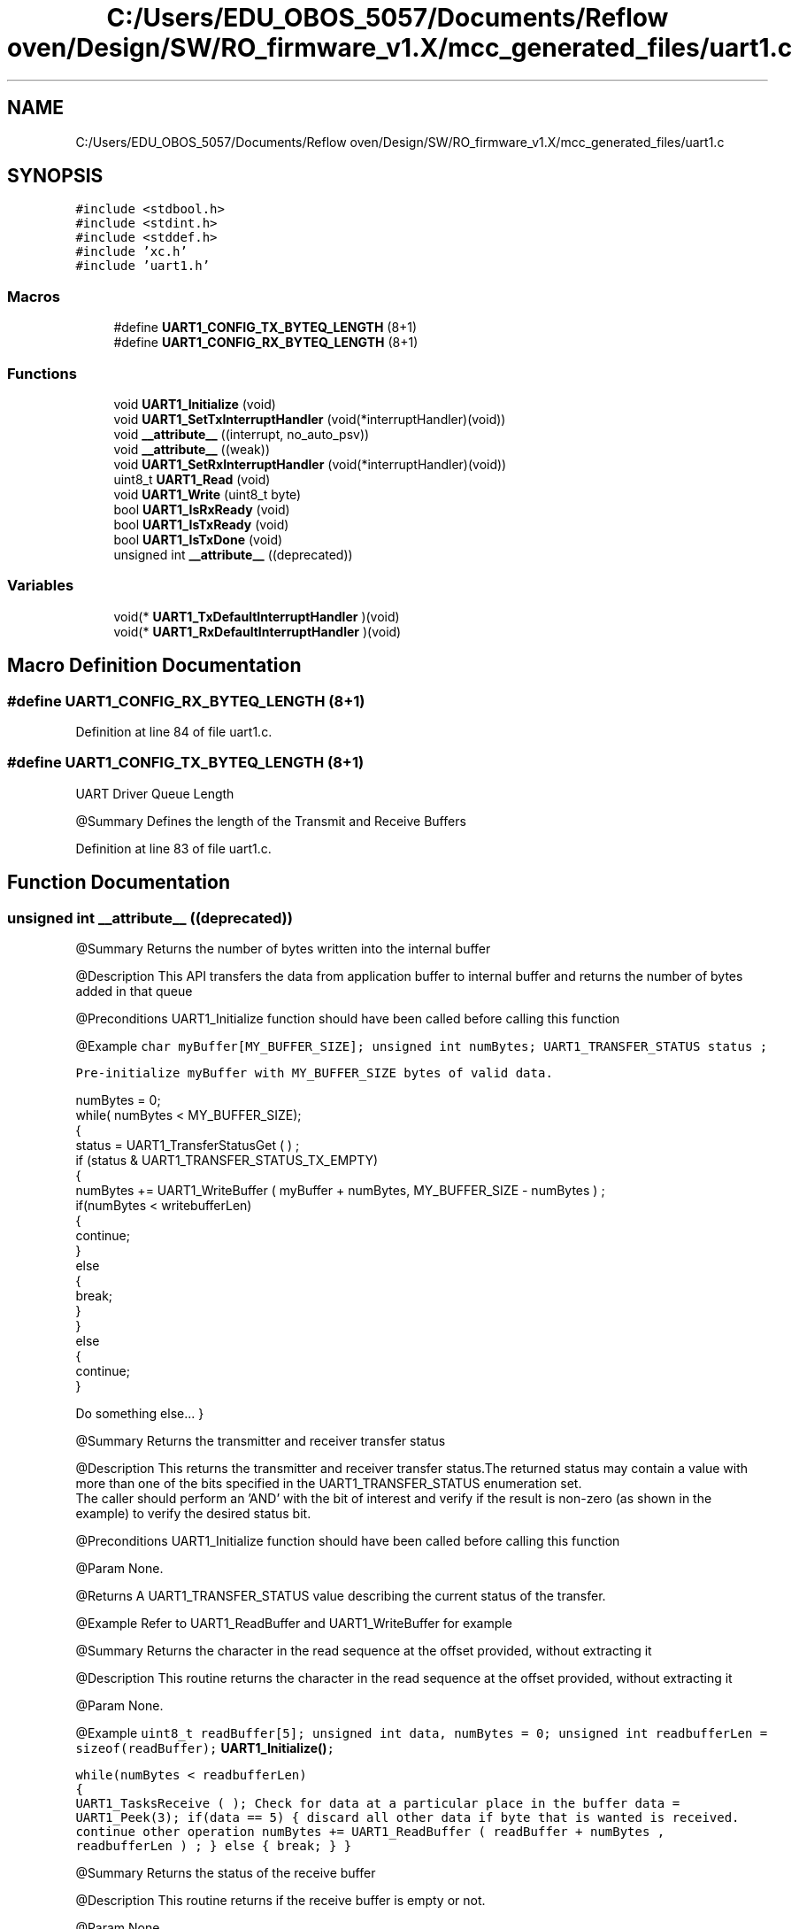 .TH "C:/Users/EDU_OBOS_5057/Documents/Reflow oven/Design/SW/RO_firmware_v1.X/mcc_generated_files/uart1.c" 3 "Wed Feb 24 2021" "Version 1.0" "Reflow Oven" \" -*- nroff -*-
.ad l
.nh
.SH NAME
C:/Users/EDU_OBOS_5057/Documents/Reflow oven/Design/SW/RO_firmware_v1.X/mcc_generated_files/uart1.c
.SH SYNOPSIS
.br
.PP
\fC#include <stdbool\&.h>\fP
.br
\fC#include <stdint\&.h>\fP
.br
\fC#include <stddef\&.h>\fP
.br
\fC#include 'xc\&.h'\fP
.br
\fC#include 'uart1\&.h'\fP
.br

.SS "Macros"

.in +1c
.ti -1c
.RI "#define \fBUART1_CONFIG_TX_BYTEQ_LENGTH\fP   (8+1)"
.br
.ti -1c
.RI "#define \fBUART1_CONFIG_RX_BYTEQ_LENGTH\fP   (8+1)"
.br
.in -1c
.SS "Functions"

.in +1c
.ti -1c
.RI "void \fBUART1_Initialize\fP (void)"
.br
.ti -1c
.RI "void \fBUART1_SetTxInterruptHandler\fP (void(*interruptHandler)(void))"
.br
.ti -1c
.RI "void \fB__attribute__\fP ((interrupt, no_auto_psv))"
.br
.ti -1c
.RI "void \fB__attribute__\fP ((weak))"
.br
.ti -1c
.RI "void \fBUART1_SetRxInterruptHandler\fP (void(*interruptHandler)(void))"
.br
.ti -1c
.RI "uint8_t \fBUART1_Read\fP (void)"
.br
.ti -1c
.RI "void \fBUART1_Write\fP (uint8_t byte)"
.br
.ti -1c
.RI "bool \fBUART1_IsRxReady\fP (void)"
.br
.ti -1c
.RI "bool \fBUART1_IsTxReady\fP (void)"
.br
.ti -1c
.RI "bool \fBUART1_IsTxDone\fP (void)"
.br
.ti -1c
.RI "unsigned int \fB__attribute__\fP ((deprecated))"
.br
.in -1c
.SS "Variables"

.in +1c
.ti -1c
.RI "void(* \fBUART1_TxDefaultInterruptHandler\fP )(void)"
.br
.ti -1c
.RI "void(* \fBUART1_RxDefaultInterruptHandler\fP )(void)"
.br
.in -1c
.SH "Macro Definition Documentation"
.PP 
.SS "#define UART1_CONFIG_RX_BYTEQ_LENGTH   (8+1)"

.PP
Definition at line 84 of file uart1\&.c\&.
.SS "#define UART1_CONFIG_TX_BYTEQ_LENGTH   (8+1)"
UART Driver Queue Length
.PP
@Summary Defines the length of the Transmit and Receive Buffers 
.PP
Definition at line 83 of file uart1\&.c\&.
.SH "Function Documentation"
.PP 
.SS "unsigned int __attribute__ ((deprecated))"
@Summary Returns the number of bytes written into the internal buffer
.PP
@Description This API transfers the data from application buffer to internal buffer and returns the number of bytes added in that queue
.PP
@Preconditions UART1_Initialize function should have been called before calling this function
.PP
@Example \fC char myBuffer[MY_BUFFER_SIZE]; unsigned int numBytes; UART1_TRANSFER_STATUS status ;\fP
.PP
\fCPre-initialize myBuffer with MY_BUFFER_SIZE bytes of valid data\&. 
.PP
.nf
numBytes = 0;
while( numBytes < MY_BUFFER_SIZE);
{
    status = UART1_TransferStatusGet ( ) ;
    if (status & UART1_TRANSFER_STATUS_TX_EMPTY)
    {
        numBytes += UART1_WriteBuffer ( myBuffer + numBytes, MY_BUFFER_SIZE - numBytes )  ;
        if(numBytes < writebufferLen)
        {
            continue;
        }
        else
        {
            break;
        }
    }
    else
    {
        continue;
    }

.fi
.PP
 Do something else\&.\&.\&. } \fP
.PP
@Summary Returns the transmitter and receiver transfer status
.PP
@Description This returns the transmitter and receiver transfer status\&.The returned status may contain a value with more than one of the bits specified in the UART1_TRANSFER_STATUS enumeration set\&. 
.br
 The caller should perform an 'AND' with the bit of interest and verify if the result is non-zero (as shown in the example) to verify the desired status bit\&.
.PP
@Preconditions UART1_Initialize function should have been called before calling this function
.PP
@Param None\&.
.PP
@Returns A UART1_TRANSFER_STATUS value describing the current status of the transfer\&.
.PP
@Example Refer to UART1_ReadBuffer and UART1_WriteBuffer for example
.PP
@Summary Returns the character in the read sequence at the offset provided, without extracting it
.PP
@Description This routine returns the character in the read sequence at the offset provided, without extracting it
.PP
@Param None\&.
.PP
@Example \fC uint8_t readBuffer[5]; unsigned int data, numBytes = 0; unsigned int readbufferLen = sizeof(readBuffer); \fBUART1_Initialize()\fP;\fP
.PP
\fC while(numBytes < readbufferLen) 
.br
 { 
.br
 UART1_TasksReceive ( ); Check for data at a particular place in the buffer data = UART1_Peek(3); if(data == 5) { discard all other data if byte that is wanted is received\&. 
.br
 continue other operation numBytes += UART1_ReadBuffer ( readBuffer + numBytes , readbufferLen ) ; } else { break; } } \fP
.PP
@Summary Returns the status of the receive buffer
.PP
@Description This routine returns if the receive buffer is empty or not\&.
.PP
@Param None\&.
.PP
@Returns True if the receive buffer is empty False if the receive buffer is not empty
.PP
@Example \fC char myBuffer[MY_BUFFER_SIZE]; unsigned int numBytes; UART1_TRANSFER_STATUS status ;\fP
.PP
\fCPre-initialize myBuffer with MY_BUFFER_SIZE bytes of valid data\&. 
.PP
.nf
numBytes = 0;
while( numBytes < MY_BUFFER_SIZE);
{
    status = UART1_TransferStatusGet ( ) ;
    if (!UART1_ReceiveBufferIsEmpty())
    {
        numBytes += UART1_ReadBuffer( myBuffer + numBytes, MY_BUFFER_SIZE - numBytes )  ;
        if(numBytes < readbufferLen)
        {
            continue;
        }
        else
        {
            break;
        }
    }
    else
    {
        continue;
    }

.fi
.PP
 Do something else\&.\&.\&. } \fP
.PP
@Summary Returns the status of the transmit buffer
.PP
@Description This routine returns if the transmit buffer is full or not\&.
.PP
@Param None\&.
.PP
@Returns True if the transmit buffer is full False if the transmit buffer is not full
.PP
@Example Refer to \fBUART1_Initialize()\fP for example\&.
.PP
@Summary Returns the transmitter and receiver status
.PP
@Description This returns the transmitter and receiver status\&. The returned status may contain a value with more than one of the bits specified in the UART1_STATUS enumeration set\&. 
.br
 The caller should perform an 'AND' with the bit of interest and verify if the result is non-zero (as shown in the example) to verify the desired status bit\&.
.PP
@Preconditions UART1_Initialize function should have been called before calling this function
.PP
@Param None\&.
.PP
@Returns A UART1_STATUS value describing the current status of the transfer\&.
.PP
@Example \fC while(!(UART1_StatusGet & UART1_TX_COMPLETE )) { Wait for the tranmission to complete } \fP
.PP
@Summary Allows setting of a the enable bit for the UART1 mode
.PP
@Description This routine is used to enable the UART1
.PP
@Preconditions \fBUART1_Initialize()\fP function should have been called before calling this function\&.
.PP
@Returns None
.PP
@Param None
.PP
@Example Refer to \fBUART1_Initialize()\fP; for an example
.PP
@Summary Allows setting of a the disable bit for the UART1 mode
.PP
@Description This routine is used to disable the UART1
.PP
@Preconditions \fBUART1_Initialize()\fP function should have been called before calling this function\&.
.PP
@Returns None
.PP
@Param None
.PP
@Example Refer to \fBUART1_Initialize()\fP; for an example
.PP
@Summary Returns the number of bytes remaining in the receive buffer
.PP
@Description This routine returns the number of bytes remaining in the receive buffer\&.
.PP
@Param None\&.
.PP
@Returns Remaining size of receive buffer\&.
.PP
@Example \fC uint8_t readBuffer[MY_BUFFER_SIZE]; unsigned int size, numBytes = 0; \fBUART1_Initialize()\fP;\fP
.PP
\fCPre-initialize readBuffer with MY_BUFFER_SIZE bytes of valid data\&. 
.PP
.nf
while (size < MY_BUFFER_SIZE) {
    size = UART1_ReceiveBufferSizeGet();
}
numBytes = UART1_ReadBuffer(readBuffer, MY_BUFFER_SIZE);
</code>

.fi
.PP
\fP
.PP
\fC @Summary Returns the number of bytes remaining in the transmit buffer\&.\fP
.PP
\fC @Description This routine returns the number of bytes remaining in the transmit buffer\&.\fP
.PP
\fC@Param None\&.\fP
.PP
\fC@Returns Remaining size of transmit buffer\&.\fP
.PP
\fC@Example Refer to \fBUART1_Initialize()\fP; for example\&.\fP
.PP
\fC @Summary Returns the number of bytes written into the internal buffer\fP
.PP
\fC @Description This API transfers the data from application buffer to internal buffer and returns the number of bytes added in that queue\fP
.PP
\fC @Preconditions UART2_Initialize function should have been called before calling this function\fP
.PP
\fC @Example \fC char myBuffer[MY_BUFFER_SIZE]; unsigned int numBytes; UART2_TRANSFER_STATUS status ;\fP\fP
.PP
\fC\fCPre-initialize myBuffer with MY_BUFFER_SIZE bytes of valid data\&. 
.PP
.nf
numBytes = 0;
while( numBytes < MY_BUFFER_SIZE);
{
    status = UART2_TransferStatusGet ( ) ;
    if (status & UART2_TRANSFER_STATUS_TX_EMPTY)
    {
        numBytes += UART2_WriteBuffer ( myBuffer + numBytes, MY_BUFFER_SIZE - numBytes )  ;
        if(numBytes < writebufferLen)
        {
            continue;
        }
        else
        {
            break;
        }
    }
    else
    {
        continue;
    }

.fi
.PP
 Do something else\&.\&.\&. } \fP\fP
.PP
\fC@Summary Returns the transmitter and receiver transfer status\fP
.PP
\fC@Description This returns the transmitter and receiver transfer status\&.The returned status may contain a value with more than one of the bits specified in the UART2_TRANSFER_STATUS enumeration set\&. 
.br
 The caller should perform an 'AND' with the bit of interest and verify if the result is non-zero (as shown in the example) to verify the desired status bit\&.\fP
.PP
\fC@Preconditions UART2_Initialize function should have been called before calling this function\fP
.PP
\fC@Param None\&.\fP
.PP
\fC@Returns A UART2_TRANSFER_STATUS value describing the current status of the transfer\&.\fP
.PP
\fC@Example Refer to UART2_ReadBuffer and UART2_WriteBuffer for example\fP
.PP
\fC @Summary Returns the character in the read sequence at the offset provided, without extracting it\fP
.PP
\fC @Description This routine returns the character in the read sequence at the offset provided, without extracting it\fP
.PP
\fC @Param None\&.\fP
.PP
\fC @Example \fC uint8_t readBuffer[5]; unsigned int data, numBytes = 0; unsigned int readbufferLen = sizeof(readBuffer); \fBUART2_Initialize()\fP;\fP\fP
.PP
\fC\fC while(numBytes < readbufferLen) 
.br
 { 
.br
 UART2_TasksReceive ( ); Check for data at a particular place in the buffer data = UART2_Peek(3); if(data == 5) { discard all other data if byte that is wanted is received\&. 
.br
 continue other operation numBytes += UART2_ReadBuffer ( readBuffer + numBytes , readbufferLen ) ; } else { break; } } \fP\fP
.PP
\fC @Summary Returns the status of the receive buffer\fP
.PP
\fC @Description This routine returns if the receive buffer is empty or not\&.\fP
.PP
\fC @Param None\&.\fP
.PP
\fC @Returns True if the receive buffer is empty False if the receive buffer is not empty\fP
.PP
\fC @Example \fC char myBuffer[MY_BUFFER_SIZE]; unsigned int numBytes; UART2_TRANSFER_STATUS status ;\fP\fP
.PP
\fC\fCPre-initialize myBuffer with MY_BUFFER_SIZE bytes of valid data\&. 
.PP
.nf
numBytes = 0;
while( numBytes < MY_BUFFER_SIZE);
{
    status = UART2_TransferStatusGet ( ) ;
    if (!UART2_ReceiveBufferIsEmpty())
    {
        numBytes += UART2_ReadBuffer( myBuffer + numBytes, MY_BUFFER_SIZE - numBytes )  ;
        if(numBytes < readbufferLen)
        {
            continue;
        }
        else
        {
            break;
        }
    }
    else
    {
        continue;
    }

.fi
.PP
 Do something else\&.\&.\&. } \fP\fP
.PP
\fC @Summary Returns the status of the transmit buffer\fP
.PP
\fC @Description This routine returns if the transmit buffer is full or not\&.\fP
.PP
\fC@Param None\&.\fP
.PP
\fC@Returns True if the transmit buffer is full False if the transmit buffer is not full\fP
.PP
\fC@Example Refer to \fBUART2_Initialize()\fP for example\&.\fP
.PP
\fC @Summary Returns the transmitter and receiver status\fP
.PP
\fC @Description This returns the transmitter and receiver status\&. The returned status may contain a value with more than one of the bits specified in the UART2_STATUS enumeration set\&. 
.br
 The caller should perform an 'AND' with the bit of interest and verify if the result is non-zero (as shown in the example) to verify the desired status bit\&.\fP
.PP
\fC @Preconditions UART2_Initialize function should have been called before calling this function\fP
.PP
\fC @Param None\&.\fP
.PP
\fC @Returns A UART2_STATUS value describing the current status of the transfer\&.\fP
.PP
\fC @Example \fC while(!(UART2_StatusGet & UART2_TX_COMPLETE )) { Wait for the tranmission to complete } \fP\fP
.PP
\fC@Summary Allows setting of a the enable bit for the UART2 mode\fP
.PP
\fC@Description This routine is used to enable the UART2\fP
.PP
\fC@Preconditions \fBUART2_Initialize()\fP function should have been called before calling this function\&.\fP
.PP
\fC@Returns None\fP
.PP
\fC@Param None\fP
.PP
\fC@Example Refer to \fBUART2_Initialize()\fP; for an example\fP
.PP
\fC@Summary Allows setting of a the disable bit for the UART2 mode\fP
.PP
\fC@Description This routine is used to disable the UART2\fP
.PP
\fC@Preconditions \fBUART2_Initialize()\fP function should have been called before calling this function\&.\fP
.PP
\fC@Returns None\fP
.PP
\fC@Param None\fP
.PP
\fC@Example Refer to \fBUART2_Initialize()\fP; for an example\fP
.PP
\fC @Summary Returns the number of bytes remaining in the receive buffer\fP
.PP
\fC @Description This routine returns the number of bytes remaining in the receive buffer\&.\fP
.PP
\fC @Param None\&.\fP
.PP
\fC @Returns Remaining size of receive buffer\&.\fP
.PP
\fC @Example \fC uint8_t readBuffer[MY_BUFFER_SIZE]; unsigned int size, numBytes = 0; \fBUART2_Initialize()\fP;\fP\fP
.PP
\fC\fCPre-initialize readBuffer with MY_BUFFER_SIZE bytes of valid data\&. 
.PP
.nf
while (size < MY_BUFFER_SIZE) {
    size = UART2_ReceiveBufferSizeGet();
}
numBytes = UART2_ReadBuffer(readBuffer, MY_BUFFER_SIZE);
</code>

.fi
.PP
\fP\fP
.PP
\fC\fC @Summary Returns the number of bytes remaining in the transmit buffer\&.\fP\fP
.PP
\fC\fC @Description This routine returns the number of bytes remaining in the transmit buffer\&.\fP\fP
.PP
\fC\fC@Param None\&.\fP\fP
.PP
\fC\fC@Returns Remaining size of transmit buffer\&.\fP\fP
.PP
\fC\fC@Example Refer to \fBUART2_Initialize()\fP; for example\&. \fP\fP
.PP
Definition at line 369 of file uart1\&.c\&.
.SS "void __attribute__ ((interrupt, no_auto_psv))"

.PP
Definition at line 152 of file uart1\&.c\&.
.SS "void __attribute__ ((weak))"

.PP
Definition at line 182 of file uart1\&.c\&.
.SS "void UART1_Initialize (void)"
Section: Driver Interface 
.PP
Definition at line 103 of file uart1\&.c\&.
.SS "bool UART1_IsRxReady (void)"
@Description Indicates of there is data available to read\&.
.PP
@Returns true if byte can be read\&. false if byte can't be read right now\&. 
.PP
Definition at line 285 of file uart1\&.c\&.
.SS "bool UART1_IsTxDone (void)"
@Description Indicates if all bytes have been transferred\&.
.PP
@Returns true if all bytes transfered\&. false if there is still data pending to transfer\&. 
.PP
Definition at line 307 of file uart1\&.c\&.
.SS "bool UART1_IsTxReady (void)"
@Description Indicates if a byte can be written\&.
.PP
@Returns true if byte can be written\&. false if byte can't be written right now\&. 
.PP
Definition at line 290 of file uart1\&.c\&.
.SS "uint8_t UART1_Read (void)"
Section: UART Driver Client Routines 
.PP
Definition at line 248 of file uart1\&.c\&.
.SS "void UART1_SetRxInterruptHandler (void(*)(void) interruptHandler)"
@Summary Assigns a function pointer with a receive callback address\&.
.PP
@Description This routine assigns a function pointer with a receive callback address\&.
.PP
@Param Address of the callback routine\&.
.PP
@Returns None
.PP
@Example \fC UART1_SetRxInterruptHandler(&UART1_Receive_CallBack); \fP 
.PP
Definition at line 187 of file uart1\&.c\&.
.SS "void UART1_SetTxInterruptHandler (void(*)(void) interruptHandler)"
Maintains the driver's transmitter state machine and implements its ISR 
.PP
Definition at line 140 of file uart1\&.c\&.
.SS "void UART1_Write (uint8_t byte)"
@Summary Writes a byte of data to the UART1
.PP
@Description This routine writes a byte of data to the UART1\&.
.PP
@Preconditions UART1_Initialize function should have been called before calling this function\&. The transfer status should be checked to see if transmitter is not full before calling this function\&.
.PP
@Param byte - Data byte to write to the UART1
.PP
@Returns None\&.
.PP
@Example None\&. 
.PP
Definition at line 267 of file uart1\&.c\&.
.SH "Variable Documentation"
.PP 
.SS "void(* UART1_RxDefaultInterruptHandler) (void) (void)"

.PP
Definition at line 97 of file uart1\&.c\&.
.SS "void(* UART1_TxDefaultInterruptHandler) (void) (void)"

.PP
Definition at line 96 of file uart1\&.c\&.
.SH "Author"
.PP 
Generated automatically by Doxygen for Reflow Oven from the source code\&.
